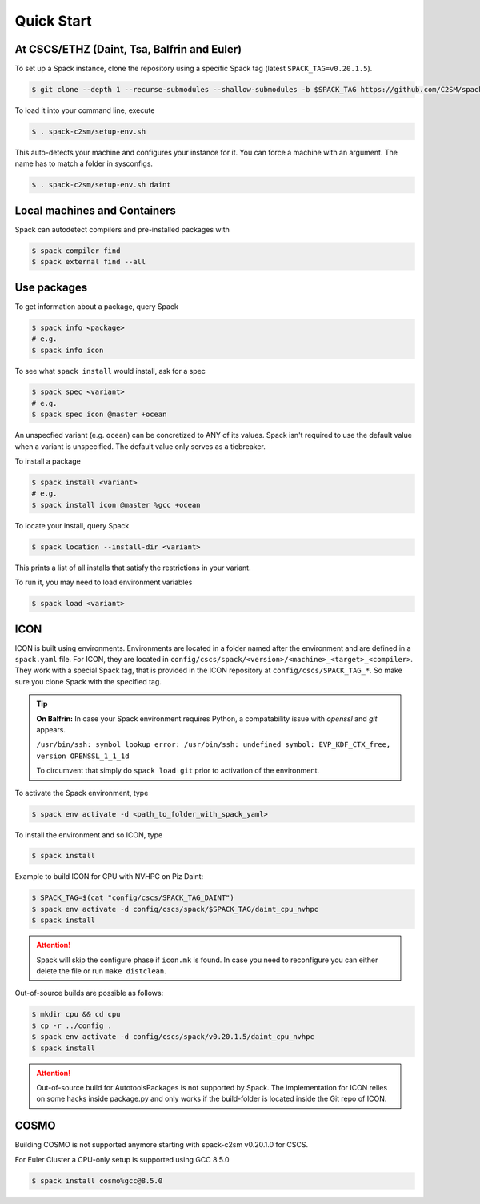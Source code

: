 Quick Start
===========


At CSCS/ETHZ (Daint, Tsa, Balfrin and Euler)
------------------------------------------------

To set up a Spack instance, clone the repository using a specific Spack tag (latest ``SPACK_TAG=v0.20.1.5``).

.. code-block:: console

  $ git clone --depth 1 --recurse-submodules --shallow-submodules -b $SPACK_TAG https://github.com/C2SM/spack-c2sm.git

To load it into your command line, execute

.. code-block:: console

  $ . spack-c2sm/setup-env.sh

This auto-detects your machine and configures your instance for it.
You can force a machine with an argument. The name has to match a folder in sysconfigs.

.. code-block:: console

  $ . spack-c2sm/setup-env.sh daint


Local machines and Containers
-----------------------------

Spack can autodetect compilers and pre-installed packages with

.. code-block:: console

  $ spack compiler find
  $ spack external find --all


Use packages
------------
To get information about a package, query Spack


.. code-block:: console

  $ spack info <package>
  # e.g.
  $ spack info icon

To see what ``spack install`` would install, ask for a spec

.. code-block:: console

  $ spack spec <variant>
  # e.g.
  $ spack spec icon @master +ocean

An unspecfied variant (e.g. ``ocean``) can be concretized to ANY of its values. Spack isn't required to use the default value when a variant is unspecified. The default value only serves as a tiebreaker.

To install a package

.. code-block:: console

  $ spack install <variant>
  # e.g.
  $ spack install icon @master %gcc +ocean

To locate your install, query Spack

.. code-block:: console

  $ spack location --install-dir <variant>

This prints a list of all installs that satisfy the restrictions in your variant.

To run it, you may need to load environment variables

.. code-block:: console

  $ spack load <variant>


ICON
----

ICON is built using environments.
Environments are located in a folder named after the environment and are defined in a ``spack.yaml`` file.
For ICON, they are located in ``config/cscs/spack/<version>/<machine>_<target>_<compiler>``.
They work with a special Spack tag, that is provided in the ICON repository at ``config/cscs/SPACK_TAG_*``.
So make sure you clone Spack with the specified tag.

..  tip::
    **On Balfrin:** 
    In case your Spack environment requires Python, a compatability issue
    with `openssl` and `git` appears.

    ``/usr/bin/ssh: symbol lookup error: /usr/bin/ssh: undefined symbol: EVP_KDF_CTX_free, version OPENSSL_1_1_1d``
   
    To circumvent that simply do
    ``spack load git`` prior to activation of the environment.

To activate the Spack environment, type

.. code-block:: console

    $ spack env activate -d <path_to_folder_with_spack_yaml>

To install the environment and so ICON, type

.. code-block:: console
    
    $ spack install

Example to build ICON for CPU with NVHPC on Piz Daint:

.. code-block:: console

    $ SPACK_TAG=$(cat "config/cscs/SPACK_TAG_DAINT")
    $ spack env activate -d config/cscs/spack/$SPACK_TAG/daint_cpu_nvhpc
    $ spack install

..  attention::
    Spack will skip the configure phase if ``icon.mk`` is found. In case you
    need to reconfigure you can either delete the file or run ``make distclean``.

Out-of-source builds are possible as follows:

.. code-block:: console

    $ mkdir cpu && cd cpu
    $ cp -r ../config .
    $ spack env activate -d config/cscs/spack/v0.20.1.5/daint_cpu_nvhpc
    $ spack install

..  attention::
    Out-of-source build for AutotoolsPackages is not supported by Spack.
    The implementation for ICON relies on some hacks inside package.py and
    only works if the build-folder is located inside the Git repo of ICON.

COSMO
-----

Building COSMO is not supported anymore starting with spack-c2sm v0.20.1.0 for CSCS.

For Euler Cluster a CPU-only setup is supported using GCC 8.5.0

.. code-block:: console

    $ spack install cosmo%gcc@8.5.0
